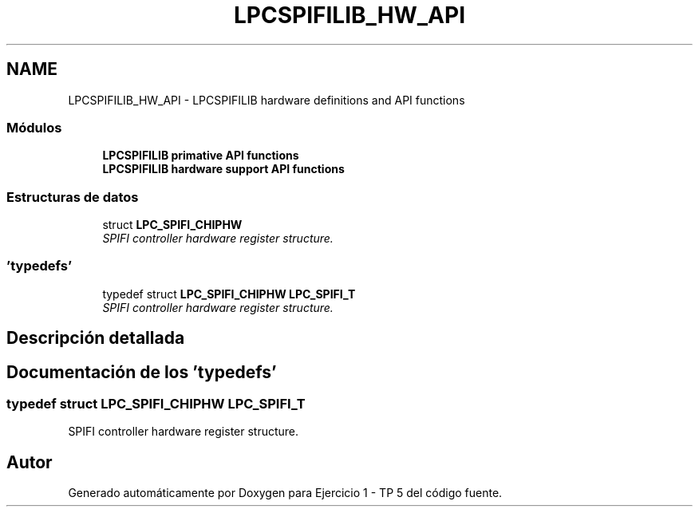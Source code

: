 .TH "LPCSPIFILIB_HW_API" 3 "Viernes, 14 de Septiembre de 2018" "Ejercicio 1 - TP 5" \" -*- nroff -*-
.ad l
.nh
.SH NAME
LPCSPIFILIB_HW_API \- LPCSPIFILIB hardware definitions and API functions
.SS "Módulos"

.in +1c
.ti -1c
.RI "\fBLPCSPIFILIB primative API functions\fP"
.br
.ti -1c
.RI "\fBLPCSPIFILIB hardware support API functions\fP"
.br
.in -1c
.SS "Estructuras de datos"

.in +1c
.ti -1c
.RI "struct \fBLPC_SPIFI_CHIPHW\fP"
.br
.RI "\fISPIFI controller hardware register structure\&. \fP"
.in -1c
.SS "'typedefs'"

.in +1c
.ti -1c
.RI "typedef struct \fBLPC_SPIFI_CHIPHW\fP \fBLPC_SPIFI_T\fP"
.br
.RI "\fISPIFI controller hardware register structure\&. \fP"
.in -1c
.SH "Descripción detallada"
.PP 

.SH "Documentación de los 'typedefs'"
.PP 
.SS "typedef struct \fBLPC_SPIFI_CHIPHW\fP  \fBLPC_SPIFI_T\fP"

.PP
SPIFI controller hardware register structure\&. 
.SH "Autor"
.PP 
Generado automáticamente por Doxygen para Ejercicio 1 - TP 5 del código fuente\&.
